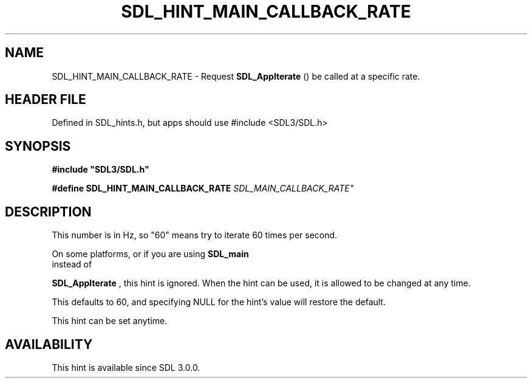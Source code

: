 .\" This manpage content is licensed under Creative Commons
.\"  Attribution 4.0 International (CC BY 4.0)
.\"   https://creativecommons.org/licenses/by/4.0/
.\" This manpage was generated from SDL's wiki page for SDL_HINT_MAIN_CALLBACK_RATE:
.\"   https://wiki.libsdl.org/SDL_HINT_MAIN_CALLBACK_RATE
.\" Generated with SDL/build-scripts/wikiheaders.pl
.\"  revision SDL-3.1.1-no-vcs
.\" Please report issues in this manpage's content at:
.\"   https://github.com/libsdl-org/sdlwiki/issues/new
.\" Please report issues in the generation of this manpage from the wiki at:
.\"   https://github.com/libsdl-org/SDL/issues/new?title=Misgenerated%20manpage%20for%20SDL_HINT_MAIN_CALLBACK_RATE
.\" SDL can be found at https://libsdl.org/
.de URL
\$2 \(laURL: \$1 \(ra\$3
..
.if \n[.g] .mso www.tmac
.TH SDL_HINT_MAIN_CALLBACK_RATE 3 "SDL 3.1.1" "SDL" "SDL3 FUNCTIONS"
.SH NAME
SDL_HINT_MAIN_CALLBACK_RATE \- Request 
.BR SDL_AppIterate
() be called at a specific rate\[char46]
.SH HEADER FILE
Defined in SDL_hints\[char46]h, but apps should use #include <SDL3/SDL\[char46]h>

.SH SYNOPSIS
.nf
.B #include \(dqSDL3/SDL.h\(dq
.PP
.BI "#define SDL_HINT_MAIN_CALLBACK_RATE "SDL_MAIN_CALLBACK_RATE"
.fi
.SH DESCRIPTION
This number is in Hz, so "60" means try to iterate 60 times per second\[char46]

On some platforms, or if you are using 
.BR SDL_main
 instead of

.BR SDL_AppIterate
, this hint is ignored\[char46] When the hint can
be used, it is allowed to be changed at any time\[char46]

This defaults to 60, and specifying NULL for the hint's value will restore
the default\[char46]

This hint can be set anytime\[char46]

.SH AVAILABILITY
This hint is available since SDL 3\[char46]0\[char46]0\[char46]

